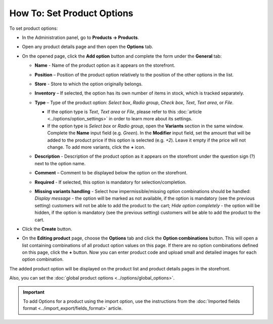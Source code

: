 ***************************
How To: Set Product Options
***************************

To set product options:

*   In the Administration panel, go to **Products → Products**.
*   Open any product details page and then open the **Options** tab.
*   On the opened page, click the **Add option** button and complete the form under the **General** tab:

    *   **Name** - Name of the product option as it appears on the storefront.
    *   **Position** – Position of the product option relatively to the position of the other options in the list.
    *   **Store** - Store to which the option originally belongs.
    *   **Inventory** – If selected, the option has its own number of items in stock, which is tracked separately.
    *   **Type** – Type of the product option: *Select box*, *Radio group*, *Check box*, *Text*, *Text area*, or *File*.

        *   If the option type is *Text*, *Text area* or *File*, please refer to this :doc:`article <../options/option_settings>` in order to learn more about its settings.
        *   If the option type is *Select box* or *Radio group*, open the **Variants** section in the same window. Complete the **Name** input field (e.g. *Green*). In the **Modifier** input field, set the amount that will be added to the product price if this option is selected (e.g. *+2*). Leave it empty if the price will not change. To add more variants, click the **+** icon.

	.. image:: img/global_options_02.png
	    :align: center
	    :alt: The Variants tab

    *   **Description** - Description of the product option as it appears on the storefront under the question sign (?) next to the option name.
    *   **Comment** – Comment to be displayed below the option on the storefront.
    *   **Required** - If selected, this option is mandatory for selection/completion.
    *   **Missing variants handling** - Select how impermissible/missing option combinations should be handled: *Display message* - the option will be marked as not available, if the option is mandatory (see the previous setting) customers will not be able to add the product to the cart; *Hide option completely* - the option will be hidden, if the option is mandatory (see the previous setting) customers will be able to add the product to the cart.

*   Click the **Create** button.
*   On the **Editing product** page, choose the **Options** tab and click the **Option combinations** button. This will open a list containing combinations of all product option values on this page. If there are no option combinations defined on this page, click the **+** button. Now you can enter product code and upload small and detailed images for each option combination.

The added product option will be displayed on the product list and product details pages in the storefront.

Also, you can set the :doc:`global product options <../options/global_options>`.

.. important::

	To add Options for a product using the import option, use the instructions from the :doc:`Imported fields format <../import_export/fields_format>` article.